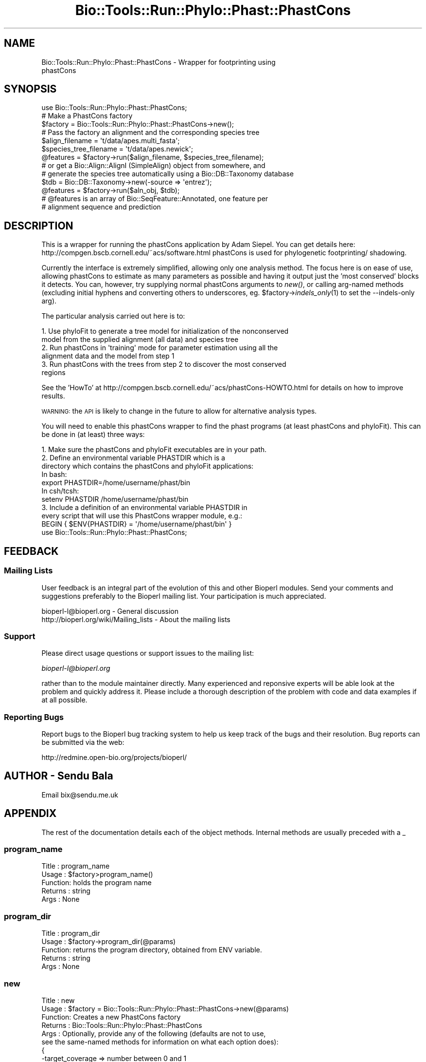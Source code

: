 .\" Automatically generated by Pod::Man 4.09 (Pod::Simple 3.35)
.\"
.\" Standard preamble:
.\" ========================================================================
.de Sp \" Vertical space (when we can't use .PP)
.if t .sp .5v
.if n .sp
..
.de Vb \" Begin verbatim text
.ft CW
.nf
.ne \\$1
..
.de Ve \" End verbatim text
.ft R
.fi
..
.\" Set up some character translations and predefined strings.  \*(-- will
.\" give an unbreakable dash, \*(PI will give pi, \*(L" will give a left
.\" double quote, and \*(R" will give a right double quote.  \*(C+ will
.\" give a nicer C++.  Capital omega is used to do unbreakable dashes and
.\" therefore won't be available.  \*(C` and \*(C' expand to `' in nroff,
.\" nothing in troff, for use with C<>.
.tr \(*W-
.ds C+ C\v'-.1v'\h'-1p'\s-2+\h'-1p'+\s0\v'.1v'\h'-1p'
.ie n \{\
.    ds -- \(*W-
.    ds PI pi
.    if (\n(.H=4u)&(1m=24u) .ds -- \(*W\h'-12u'\(*W\h'-12u'-\" diablo 10 pitch
.    if (\n(.H=4u)&(1m=20u) .ds -- \(*W\h'-12u'\(*W\h'-8u'-\"  diablo 12 pitch
.    ds L" ""
.    ds R" ""
.    ds C` ""
.    ds C' ""
'br\}
.el\{\
.    ds -- \|\(em\|
.    ds PI \(*p
.    ds L" ``
.    ds R" ''
.    ds C`
.    ds C'
'br\}
.\"
.\" Escape single quotes in literal strings from groff's Unicode transform.
.ie \n(.g .ds Aq \(aq
.el       .ds Aq '
.\"
.\" If the F register is >0, we'll generate index entries on stderr for
.\" titles (.TH), headers (.SH), subsections (.SS), items (.Ip), and index
.\" entries marked with X<> in POD.  Of course, you'll have to process the
.\" output yourself in some meaningful fashion.
.\"
.\" Avoid warning from groff about undefined register 'F'.
.de IX
..
.if !\nF .nr F 0
.if \nF>0 \{\
.    de IX
.    tm Index:\\$1\t\\n%\t"\\$2"
..
.    if !\nF==2 \{\
.        nr % 0
.        nr F 2
.    \}
.\}
.\"
.\" Accent mark definitions (@(#)ms.acc 1.5 88/02/08 SMI; from UCB 4.2).
.\" Fear.  Run.  Save yourself.  No user-serviceable parts.
.    \" fudge factors for nroff and troff
.if n \{\
.    ds #H 0
.    ds #V .8m
.    ds #F .3m
.    ds #[ \f1
.    ds #] \fP
.\}
.if t \{\
.    ds #H ((1u-(\\\\n(.fu%2u))*.13m)
.    ds #V .6m
.    ds #F 0
.    ds #[ \&
.    ds #] \&
.\}
.    \" simple accents for nroff and troff
.if n \{\
.    ds ' \&
.    ds ` \&
.    ds ^ \&
.    ds , \&
.    ds ~ ~
.    ds /
.\}
.if t \{\
.    ds ' \\k:\h'-(\\n(.wu*8/10-\*(#H)'\'\h"|\\n:u"
.    ds ` \\k:\h'-(\\n(.wu*8/10-\*(#H)'\`\h'|\\n:u'
.    ds ^ \\k:\h'-(\\n(.wu*10/11-\*(#H)'^\h'|\\n:u'
.    ds , \\k:\h'-(\\n(.wu*8/10)',\h'|\\n:u'
.    ds ~ \\k:\h'-(\\n(.wu-\*(#H-.1m)'~\h'|\\n:u'
.    ds / \\k:\h'-(\\n(.wu*8/10-\*(#H)'\z\(sl\h'|\\n:u'
.\}
.    \" troff and (daisy-wheel) nroff accents
.ds : \\k:\h'-(\\n(.wu*8/10-\*(#H+.1m+\*(#F)'\v'-\*(#V'\z.\h'.2m+\*(#F'.\h'|\\n:u'\v'\*(#V'
.ds 8 \h'\*(#H'\(*b\h'-\*(#H'
.ds o \\k:\h'-(\\n(.wu+\w'\(de'u-\*(#H)/2u'\v'-.3n'\*(#[\z\(de\v'.3n'\h'|\\n:u'\*(#]
.ds d- \h'\*(#H'\(pd\h'-\w'~'u'\v'-.25m'\f2\(hy\fP\v'.25m'\h'-\*(#H'
.ds D- D\\k:\h'-\w'D'u'\v'-.11m'\z\(hy\v'.11m'\h'|\\n:u'
.ds th \*(#[\v'.3m'\s+1I\s-1\v'-.3m'\h'-(\w'I'u*2/3)'\s-1o\s+1\*(#]
.ds Th \*(#[\s+2I\s-2\h'-\w'I'u*3/5'\v'-.3m'o\v'.3m'\*(#]
.ds ae a\h'-(\w'a'u*4/10)'e
.ds Ae A\h'-(\w'A'u*4/10)'E
.    \" corrections for vroff
.if v .ds ~ \\k:\h'-(\\n(.wu*9/10-\*(#H)'\s-2\u~\d\s+2\h'|\\n:u'
.if v .ds ^ \\k:\h'-(\\n(.wu*10/11-\*(#H)'\v'-.4m'^\v'.4m'\h'|\\n:u'
.    \" for low resolution devices (crt and lpr)
.if \n(.H>23 .if \n(.V>19 \
\{\
.    ds : e
.    ds 8 ss
.    ds o a
.    ds d- d\h'-1'\(ga
.    ds D- D\h'-1'\(hy
.    ds th \o'bp'
.    ds Th \o'LP'
.    ds ae ae
.    ds Ae AE
.\}
.rm #[ #] #H #V #F C
.\" ========================================================================
.\"
.IX Title "Bio::Tools::Run::Phylo::Phast::PhastCons 3"
.TH Bio::Tools::Run::Phylo::Phast::PhastCons 3 "2019-10-28" "perl v5.26.2" "User Contributed Perl Documentation"
.\" For nroff, turn off justification.  Always turn off hyphenation; it makes
.\" way too many mistakes in technical documents.
.if n .ad l
.nh
.SH "NAME"
Bio::Tools::Run::Phylo::Phast::PhastCons \- Wrapper for footprinting using
                                           phastCons
.SH "SYNOPSIS"
.IX Header "SYNOPSIS"
.Vb 1
\&  use Bio::Tools::Run::Phylo::Phast::PhastCons;
\&
\&  # Make a PhastCons factory
\&  $factory = Bio::Tools::Run::Phylo::Phast::PhastCons\->new();
\&
\&  # Pass the factory an alignment and the corresponding species tree
\&  $align_filename = \*(Aqt/data/apes.multi_fasta\*(Aq;
\&  $species_tree_filename = \*(Aqt/data/apes.newick\*(Aq;
\&  @features = $factory\->run($align_filename, $species_tree_filename);
\&
\&  # or get a Bio::Align::AlignI (SimpleAlign) object from somewhere, and
\&  # generate the species tree automatically using a Bio::DB::Taxonomy database
\&  $tdb = Bio::DB::Taxonomy\->new(\-source => \*(Aqentrez\*(Aq);
\&  @features = $factory\->run($aln_obj, $tdb);
\&
\&  # @features is an array of Bio::SeqFeature::Annotated, one feature per
\&  # alignment sequence and prediction
.Ve
.SH "DESCRIPTION"
.IX Header "DESCRIPTION"
This is a wrapper for running the phastCons application by Adam Siepel. You
can get details here: http://compgen.bscb.cornell.edu/~acs/software.html 
phastCons is used for phylogenetic footprinting/ shadowing.
.PP
Currently the interface is extremely simplified, allowing only one
analysis method. The focus here is on ease of use, allowing phastCons
to estimate as many parameters as possible and having it output just
the 'most conserved' blocks it detects. You can, however, try
supplying normal phastCons arguments to \fInew()\fR, or calling arg-named
methods (excluding initial hyphens and converting others to
underscores, eg. \f(CW$factory\fR\->\fIindels_only\fR\|(1) to set the \-\-indels\-only
arg).
.PP
The particular analysis carried out here is to:
.PP
.Vb 6
\& 1. Use phyloFit to generate a tree model for initialization of the nonconserved
\&    model from the supplied alignment (all data) and species tree
\& 2. Run phastCons in \*(Aqtraining\*(Aq mode for parameter estimation using all the
\&    alignment data and the model from step 1
\& 3. Run phastCons with the trees from step 2 to discover the most conserved
\&    regions
.Ve
.PP
See the 'HowTo' at http://compgen.bscb.cornell.edu/~acs/phastCons\-HOWTO.html 
for details on how to improve results.
.PP
\&\s-1WARNING:\s0 the \s-1API\s0 is likely to change in the future to allow for alternative
analysis types.
.PP
You will need to enable this phastCons wrapper to find the phast programs (at
least phastCons and phyloFit).
This can be done in (at least) three ways:
.PP
.Vb 4
\& 1. Make sure the phastCons and phyloFit executables are in your path.
\& 2. Define an environmental variable PHASTDIR which is a 
\&    directory which contains the phastCons and phyloFit applications:
\&    In bash:
\&
\&    export PHASTDIR=/home/username/phast/bin
\&
\&    In csh/tcsh:
\&
\&    setenv PHASTDIR /home/username/phast/bin
\&
\& 3. Include a definition of an environmental variable PHASTDIR in
\&    every script that will use this PhastCons wrapper module, e.g.:
\&
\&    BEGIN { $ENV{PHASTDIR} = \*(Aq/home/username/phast/bin\*(Aq }
\&    use Bio::Tools::Run::Phylo::Phast::PhastCons;
.Ve
.SH "FEEDBACK"
.IX Header "FEEDBACK"
.SS "Mailing Lists"
.IX Subsection "Mailing Lists"
User feedback is an integral part of the evolution of this and other
Bioperl modules. Send your comments and suggestions preferably to
the Bioperl mailing list.  Your participation is much appreciated.
.PP
.Vb 2
\&  bioperl\-l@bioperl.org                  \- General discussion
\&  http://bioperl.org/wiki/Mailing_lists  \- About the mailing lists
.Ve
.SS "Support"
.IX Subsection "Support"
Please direct usage questions or support issues to the mailing list:
.PP
\&\fIbioperl\-l@bioperl.org\fR
.PP
rather than to the module maintainer directly. Many experienced and 
reponsive experts will be able look at the problem and quickly 
address it. Please include a thorough description of the problem 
with code and data examples if at all possible.
.SS "Reporting Bugs"
.IX Subsection "Reporting Bugs"
Report bugs to the Bioperl bug tracking system to help us keep track
of the bugs and their resolution. Bug reports can be submitted via
the web:
.PP
.Vb 1
\&  http://redmine.open\-bio.org/projects/bioperl/
.Ve
.SH "AUTHOR \- Sendu Bala"
.IX Header "AUTHOR - Sendu Bala"
Email bix@sendu.me.uk
.SH "APPENDIX"
.IX Header "APPENDIX"
The rest of the documentation details each of the object methods.
Internal methods are usually preceded with a _
.SS "program_name"
.IX Subsection "program_name"
.Vb 5
\& Title   : program_name
\& Usage   : $factory>program_name()
\& Function: holds the program name
\& Returns : string
\& Args    : None
.Ve
.SS "program_dir"
.IX Subsection "program_dir"
.Vb 5
\& Title   : program_dir
\& Usage   : $factory\->program_dir(@params)
\& Function: returns the program directory, obtained from ENV variable.
\& Returns : string
\& Args    : None
.Ve
.SS "new"
.IX Subsection "new"
.Vb 10
\& Title   : new
\& Usage   : $factory = Bio::Tools::Run::Phylo::Phast::PhastCons\->new(@params)
\& Function: Creates a new PhastCons factory
\& Returns : Bio::Tools::Run::Phylo::Phast::PhastCons
\& Args    : Optionally, provide any of the following (defaults are not to use,
\&           see the same\-named methods for information on what each option does):
\&           {
\&            \-target_coverage  => number between 0 and 1
\&            AND
\&            \-expected_length  => int
\&           }
\&           \-rho => number between 0 and 1
\&           \-quiet => boolean (turn on or off program output to console)
\&
\&           Most other options understood by phastCons can be supplied as key =>
\&           value pairs in this way. Options that don\*(Aqt normally take a value
\&           should be given a value of 1. You can type the keys as you would on
\&           the command line (eg. \*(Aq\-\-indels\-only\*(Aq => 1) or with only a single
\&           hyphen to start and internal hyphens converted to underscores (eg.
\&           \-indels_only => 1) to avoid having to quote the key.
\&
\&           These options can NOT be used with this wrapper currently:
\&           estimate_trees / T
\&           estimate_rho / O
\&           gc / G
\&           msa_format / i
\&           score / s
\&           no_post_probs / n
\&           seqname / N
\&           idpref / P
\&           help / h
\&           alias / A
\&           most_conserved / V / viterbi
\&           refidx / r
.Ve
.SS "target_coverage"
.IX Subsection "target_coverage"
.Vb 6
\& Title   : target_coverage
\& Usage   : $factory\->target_coverage(0.25);
\& Function: Constrain transition parameters such that the expected fraction of
\&           sites in conserved elements is the supplied value.
\& Returns : number (default undef)
\& Args    : None to get, number (between 0 and 1) to set
.Ve
.SS "expected_length"
.IX Subsection "expected_length"
.Vb 7
\& Title   : expected_length
\& Usage   : $factory\->expected_length(5);
\& Function: Set transition probabilities such that the expected length of a
\&           conserved element is the supplied value. target_coverage() must also
\&           be set.
\& Returns : int (default undef)
\& Args    : None to get, int to set
.Ve
.SS "rho"
.IX Subsection "rho"
.Vb 7
\& Title   : rho
\& Usage   : $factory\->rho(0.3);
\& Function: Set the *scale* (overall evolutionary rate) of the model for the
\&           conserved state to be the supplied number times that of the model for
\&           the non\-conserved state (default 0.3).
\& Returns : number (default undef)
\& Args    : None to get, number (between 0 and 1) to set
.Ve
.SS "run"
.IX Subsection "run"
.Vb 10
\& Title   : run
\& Usage   : $result = $factory\->run($fasta_align_file, $newick_tree_file);
\&           \-or\-
\&           $result = $factory\->run($align_object, $tree_object);
\&           \-or\-
\&           $result = $factory\->run($align_object, $db_taxonomy_object);
\& Function: Runs phastCons on an alignment to find the most conserved regions
\&           (\*(Aqfootprinting\*(Aq).
\& Returns : array of Bio::SeqFeature::Annotated (one feature per alignment
\&           sequence and prediction)
\& Args    : The first argument represents an alignment, the second argument
\&           a species tree.
\&           The alignment can be provided as a multi\-fasta format alignment
\&           filename, or a Bio::Align::AlignI compliant object (eg. a
\&           Bio::SimpleAlign).
\&           The species tree can be provided as a newick format tree filename
\&           or a Bio::Tree::TreeI compliant object. Alternatively a
\&           Bio::DB::Taxonomy object can be supplied, in which case the species
\&           tree will be generated by using the alignment sequence names as
\&           species names and looking for those in the supplied database.
\&
\&           In all cases, the alignment sequence names must correspond to node
\&           ids in the species tree. Multi\-word species names should be joined
\&           with underscores to form the sequence names, eg. Homo_sapiens
.Ve
.SS "_setparams"
.IX Subsection "_setparams"
.Vb 6
\& Title   : _setparams
\& Usage   : Internal function, not to be called directly
\& Function: Creates a string of params to be used in the command string
\& Returns : string of params
\& Args    : alignment file name for result production, AND filename of phyloFit
\&           generated init.mod file to estimate trees
.Ve
